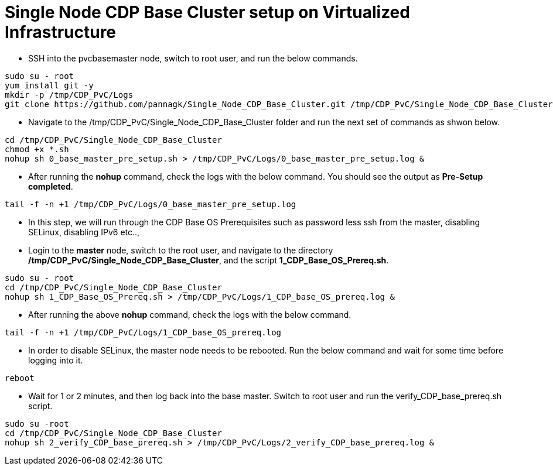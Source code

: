 = Single Node CDP Base Cluster setup on Virtualized Infrastructure
:toc:

* SSH into the pvcbasemaster node, switch to root user, and run the below commands. 

[,shell]
----
sudo su - root
yum install git -y
mkdir -p /tmp/CDP_PvC/Logs
git clone https://github.com/pannagk/Single_Node_CDP_Base_Cluster.git /tmp/CDP_PvC/Single_Node_CDP_Base_Cluster
----

* Navigate to the /tmp/CDP_PvC/Single_Node_CDP_Base_Cluster folder and run the next set of commands as shwon below. 

[,shell]
----
cd /tmp/CDP_PvC/Single_Node_CDP_Base_Cluster
chmod +x *.sh
nohup sh 0_base_master_pre_setup.sh > /tmp/CDP_PvC/Logs/0_base_master_pre_setup.log &
----

* After running the *nohup* command, check the logs with the below command. You should see the output as *Pre-Setup completed*. 

[,shell]
----
tail -f -n +1 /tmp/CDP_PvC/Logs/0_base_master_pre_setup.log
----

* In this step, we will run through the CDP Base OS Prerequisites such as password less ssh from the master, disabling SELinux, disabling IPv6 etc.., 

* Login to the *master* node, switch to the root user, and navigate to the directory */tmp/CDP_PvC/Single_Node_CDP_Base_Cluster*, and the script *1_CDP_Base_OS_Prereq.sh*. 

[,shell]
----
sudo su - root
cd /tmp/CDP_PvC/Single_Node_CDP_Base_Cluster
nohup sh 1_CDP_Base_OS_Prereq.sh > /tmp/CDP_PvC/Logs/1_CDP_base_OS_prereq.log &
----

* After running the above *nohup* command, check the logs with the below command. 

[,shell]
----
tail -f -n +1 /tmp/CDP_PvC/Logs/1_CDP_base_OS_prereq.log
----

* In order to disable SELinux, the master node needs to be rebooted. Run the below command and wait for some time before logging into it. 
[,shell]
----
reboot
----

* Wait for 1 or 2 minutes, and then log back into the base master. Switch to root user and run the verify_CDP_base_prereq.sh script. 
[,shell]
----
sudo su -root
cd /tmp/CDP_PvC/Single_Node_CDP_Base_Cluster
nohup sh 2_verify_CDP_base_prereq.sh > /tmp/CDP_PvC/Logs/2_verify_CDP_base_prereq.log &
----
